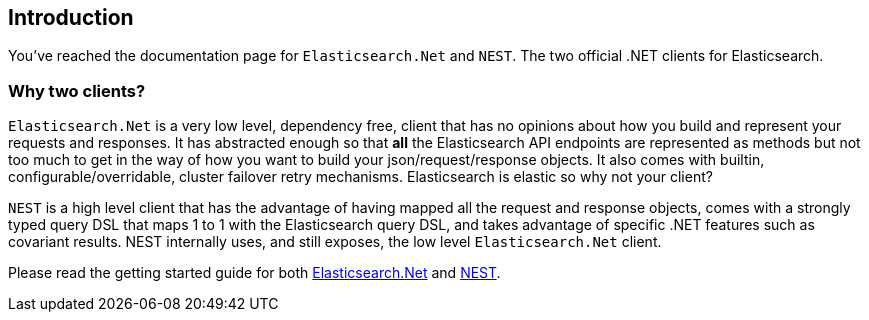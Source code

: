 [[introduction]]
== Introduction

You've reached the documentation page for `Elasticsearch.Net` and `NEST`. The two official .NET clients for Elasticsearch. 

[float]
=== Why two clients?

`Elasticsearch.Net` is a very low level, dependency free, client that has no opinions about how you build and represent your requests and responses. It has abstracted 
enough so that **all** the Elasticsearch API endpoints are represented as methods but not too much to get in the way of how you want to build your json/request/response objects. It also comes with builtin, configurable/overridable, cluster failover retry mechanisms. Elasticsearch is elastic so why not your client?

`NEST` is a high level client that has the advantage of having mapped all the request and response objects, comes with a strongly typed query DSL that maps 1 to 1 with the Elasticsearch query DSL, and takes advantage of specific .NET features such as covariant results. NEST internally uses, and still exposes, the low level `Elasticsearch.Net` client.

Please read the getting started guide for both <<elasticsearch-net-quick-start, Elasticsearch.Net>> and <<nest-quick-start, NEST>>.

